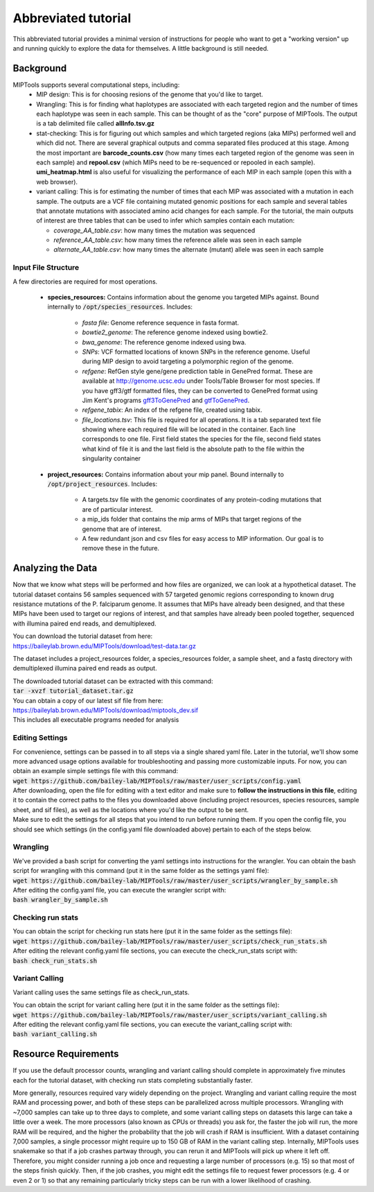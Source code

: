 ====================
Abbreviated tutorial
====================
This abbreviated tutorial provides a minimal version of instructions for
people who want to get a "working version" up and running quickly to explore
the data for themselves. A little background is still needed.

Background
==========
MIPTools supports several computational steps, including:
	- MIP design: This is for choosing resions of the genome that you'd like to
	  target.

	- Wrangling: This is for finding what haplotypes are associated with each
	  targeted region and the number of times each haplotype was seen in each
	  sample. This can be thought of as the "core" purpose of MIPTools. The output
	  is a tab delimited file called **allInfo.tsv.gz**

	- stat-checking: This is for figuring out which samples and which targeted
	  regions (aka MIPs) performed well and which did not. There are several
	  graphical outputs and comma separated files produced at this stage. Among
	  the most important are **barcode_counts.csv** (how many times each targeted
	  region of the genome was seen in each sample) and **repool.csv** (which MIPs
	  need to be re-sequenced or repooled in each sample). **umi_heatmap.html** is
	  also useful for visualizing the performance of each MIP in each sample
	  (open this with a web browser).

	- variant calling: This is for estimating the number of times that each MIP
	  was associated with a mutation in each sample. The outputs are a VCF file
	  containing mutated genomic positions for each sample and several tables
	  that annotate mutations with associated amino acid changes for each sample.
	  For the tutorial, the main outputs of interest are three tables that can be
	  used to infer which samples contain each mutation:

	  - *coverage_AA_table.csv*: how many times the mutation was sequenced

	  - *reference_AA_table.csv*: how many times the reference allele was seen in each sample

	  - *alternate_AA_table.csv*: how many times the alternate (mutant) allele was seen in each sample

Input File Structure
--------------------
A few directories are required for most operations.

	- **species_resources:** Contains information about the genome you targeted MIPs against.
	  Bound internally to :code:`/opt/species_resources`. Includes:

		- *fasta file*: Genome reference sequence in fasta format.

	  	- *bowtie2_genome*: The reference genome indexed using bowtie2.

  		- *bwa_genome*: The reference genome indexed using bwa.

  		- *SNPs*: VCF formatted locations of known SNPs in the reference genome.
		  Useful during MIP design to avoid targeting a polymorphic region of the genome.

		- *refgene*: RefGen style gene/gene prediction table in GenePred format.
  		  These are available at http://genome.ucsc.edu under Tools/Table Browser
		  for most species. If you have gff3/gtf formatted files, they can be
		  converted to GenePred format using Jim Kent's programs
		  `gff3ToGenePred <http://hgdownload.cse.ucsc.edu/admin/exe/linux.x86_64/gff3ToGenePred>`_
  		  and `gtfToGenePred <http://hgdownload.cse.ucsc.edu/admin/exe/linux.x86_64/gtfToGenePred>`_.

  		- *refgene_tabix*: An index of the refgene file, created using tabix.

		- *file_locations.tsv*: This file is required for all operations. It is a
	  	  tab separated text file showing where each required file will be
	  	  located in the container. Each line corresponds to one file. First
	  	  field states the species for the file, second field states what kind of
	  	  file it is and the last field is the absolute path to the file within the
		  singularity container

	- **project_resources:** Contains information about your mip panel. Bound internally to 
	  :code:`/opt/project_resources`. Includes:
		- A targets.tsv file with the genomic coordinates of any protein-coding mutations
		  that are of particular interest.
		- a mip_ids folder that contains the mip arms of MIPs that target regions of the
		  genome that are of interest.
		- A few redundant json and csv files for easy access to MIP information. Our goal
		  is to remove these in the future.

Analyzing the Data
==================
Now that we know what steps will be performed and how files are organized, we
can look at a hypothetical dataset. The tutorial dataset contains 56 samples
sequenced with 57 targeted genomic regions corresponding to known drug
resistance mutations of the P. falciparum genome. It assumes that MIPs have
already been designed, and that these MIPs have been used to target our regions
of interest, and that samples have already been pooled together, sequenced with
illumina paired end reads, and demultiplexed.

| You can download the tutorial dataset from here:
| https://baileylab.brown.edu/MIPTools/download/test-data.tar.gz
The dataset includes a project_resources folder, a species_resources folder, a
sample sheet, and a fastq directory with demultiplexed illumina paired end
reads as output.

| The downloaded tutorial dataset can be extracted with this command:
| :code:`tar -xvzf tutorial_dataset.tar.gz`


| You can obtain a copy of our latest sif file from here:
| https://baileylab.brown.edu/MIPTools/download/miptools_dev.sif
| This includes all executable programs needed for analysis

Editing Settings
----------------
| For convenience, settings can be passed in to all steps via a single shared yaml file. Later in the tutorial, we'll show some more advanced usage options available for troubleshooting and passing more customizable inputs. For now, you can obtain an example simple settings file with this command:
| :code:`wget https://github.com/bailey-lab/MIPTools/raw/master/user_scripts/config.yaml`
| After downloading, open the file for editing with a text editor and make sure to **follow the instructions in this file**, editing it to contain the correct paths to the files you downloaded above (including project resources, species resources, sample sheet, and sif files), as well as the locations where you'd like the output to be sent.

| Make sure to edit the settings for all steps that you intend to run before running them. If you open the config file, you should see which settings (in the config.yaml file downloaded above) pertain to each of the steps below.

Wrangling
---------
| We've provided a bash script for converting the yaml settings into instructions for the wrangler. You can obtain the bash script for wrangling with this command (put it in the same folder as the settings yaml file):
| :code:`wget https://github.com/bailey-lab/MIPTools/raw/master/user_scripts/wrangler_by_sample.sh`

| After editing the config.yaml file, you can execute the wrangler script with:
| :code:`bash wrangler_by_sample.sh`

Checking run stats
------------------
| You can obtain the script for checking run stats here (put it in the same folder as the settings file):
| :code:`wget https://github.com/bailey-lab/MIPTools/raw/master/user_scripts/check_run_stats.sh`

| After editing the relevant config.yaml file sections, you can execute the check_run_stats script with:
| :code:`bash check_run_stats.sh`

Variant Calling
---------------
Variant calling uses the same settings file as check_run_stats.

| You can obtain the script for variant calling here (put it in the same folder as the settings file):
| :code:`wget https://github.com/bailey-lab/MIPTools/raw/master/user_scripts/variant_calling.sh`

| After editing the relevant config.yaml file sections, you can execute the variant_calling script with:
| :code:`bash variant_calling.sh`

Resource Requirements
=====================
If you use the default processor counts, wrangling and variant calling should complete in approximately
five minutes each for the tutorial dataset, with checking run stats completing substantially faster.

More generally, resources required vary widely depending on the project. Wrangling and variant calling
require the most RAM and processing power, and both of these steps can be parallelized across multiple
processors. Wrangling with ~7,000 samples can take up to three days to complete, and some variant calling
steps on datasets this large can take a little over a week. The more processors (also known as CPUs or
threads) you ask for, the faster the job will run, the more RAM will be required, and the higher the
probability that the job will crash if RAM is insufficient. With a dataset containing 7,000 samples, a
single processor might require up to 150 GB of RAM in the variant calling step. Internally, MIPTools uses
snakemake so that if a job crashes partway through, you can rerun it and MIPTools will pick up where it
left off. Therefore, you might consider running a job once and requesting a large number of processors
(e.g. 15) so that most of the steps finish quickly. Then, if the job crashes, you might edit the settings
file to request fewer processors (e.g. 4 or even 2 or 1) so that any remaining particularly tricky steps
can be run with a lower likelihood of crashing.
